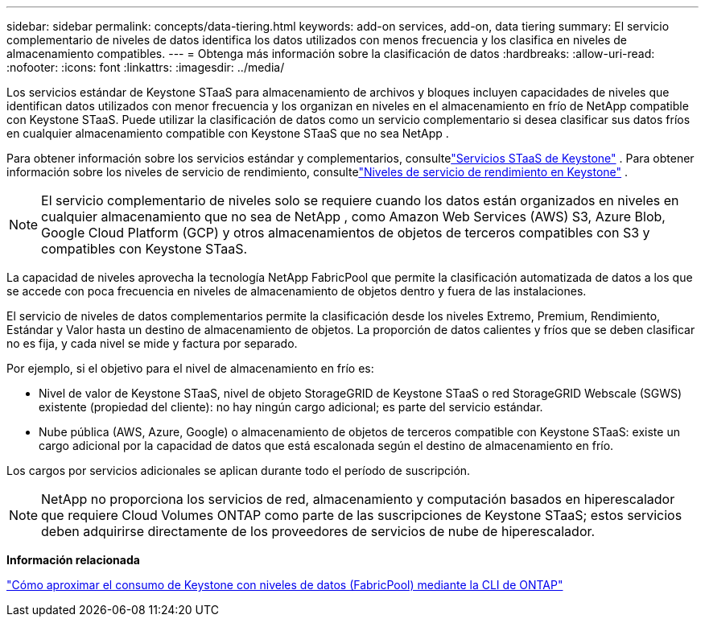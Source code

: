 ---
sidebar: sidebar 
permalink: concepts/data-tiering.html 
keywords: add-on services, add-on, data tiering 
summary: El servicio complementario de niveles de datos identifica los datos utilizados con menos frecuencia y los clasifica en niveles de almacenamiento compatibles. 
---
= Obtenga más información sobre la clasificación de datos
:hardbreaks:
:allow-uri-read: 
:nofooter: 
:icons: font
:linkattrs: 
:imagesdir: ../media/


[role="lead"]
Los servicios estándar de Keystone STaaS para almacenamiento de archivos y bloques incluyen capacidades de niveles que identifican datos utilizados con menor frecuencia y los organizan en niveles en el almacenamiento en frío de NetApp compatible con Keystone STaaS.  Puede utilizar la clasificación de datos como un servicio complementario si desea clasificar sus datos fríos en cualquier almacenamiento compatible con Keystone STaaS que no sea NetApp .

Para obtener información sobre los servicios estándar y complementarios, consultelink:../concepts/supported-storage-services.html["Servicios STaaS de Keystone"] .  Para obtener información sobre los niveles de servicio de rendimiento, consultelink:../concepts/service-levels.html["Niveles de servicio de rendimiento en Keystone"] .


NOTE: El servicio complementario de niveles solo se requiere cuando los datos están organizados en niveles en cualquier almacenamiento que no sea de NetApp , como Amazon Web Services (AWS) S3, Azure Blob, Google Cloud Platform (GCP) y otros almacenamientos de objetos de terceros compatibles con S3 y compatibles con Keystone STaaS.

La capacidad de niveles aprovecha la tecnología NetApp FabricPool que permite la clasificación automatizada de datos a los que se accede con poca frecuencia en niveles de almacenamiento de objetos dentro y fuera de las instalaciones.

El servicio de niveles de datos complementarios permite la clasificación desde los niveles Extremo, Premium, Rendimiento, Estándar y Valor hasta un destino de almacenamiento de objetos. La proporción de datos calientes y fríos que se deben clasificar no es fija, y cada nivel se mide y factura por separado.

Por ejemplo, si el objetivo para el nivel de almacenamiento en frío es:

* Nivel de valor de Keystone STaaS, nivel de objeto StorageGRID de Keystone STaaS o red StorageGRID Webscale (SGWS) existente (propiedad del cliente): no hay ningún cargo adicional; es parte del servicio estándar.
* Nube pública (AWS, Azure, Google) o almacenamiento de objetos de terceros compatible con Keystone STaaS: existe un cargo adicional por la capacidad de datos que está escalonada según el destino de almacenamiento en frío.


Los cargos por servicios adicionales se aplican durante todo el período de suscripción.


NOTE: NetApp no proporciona los servicios de red, almacenamiento y computación basados en hiperescalador que requiere Cloud Volumes ONTAP como parte de las suscripciones de Keystone STaaS; estos servicios deben adquirirse directamente de los proveedores de servicios de nube de hiperescalador.

*Información relacionada*

link:https://kb.netapp.com/hybrid/Keystone/AIQ_Dashboard/How_to_approximate_Keystone_Consumption_with_Data_Tiering_(FabricPool)_through_the_ONTAP_cli["Cómo aproximar el consumo de Keystone con niveles de datos (FabricPool) mediante la CLI de ONTAP"^]
